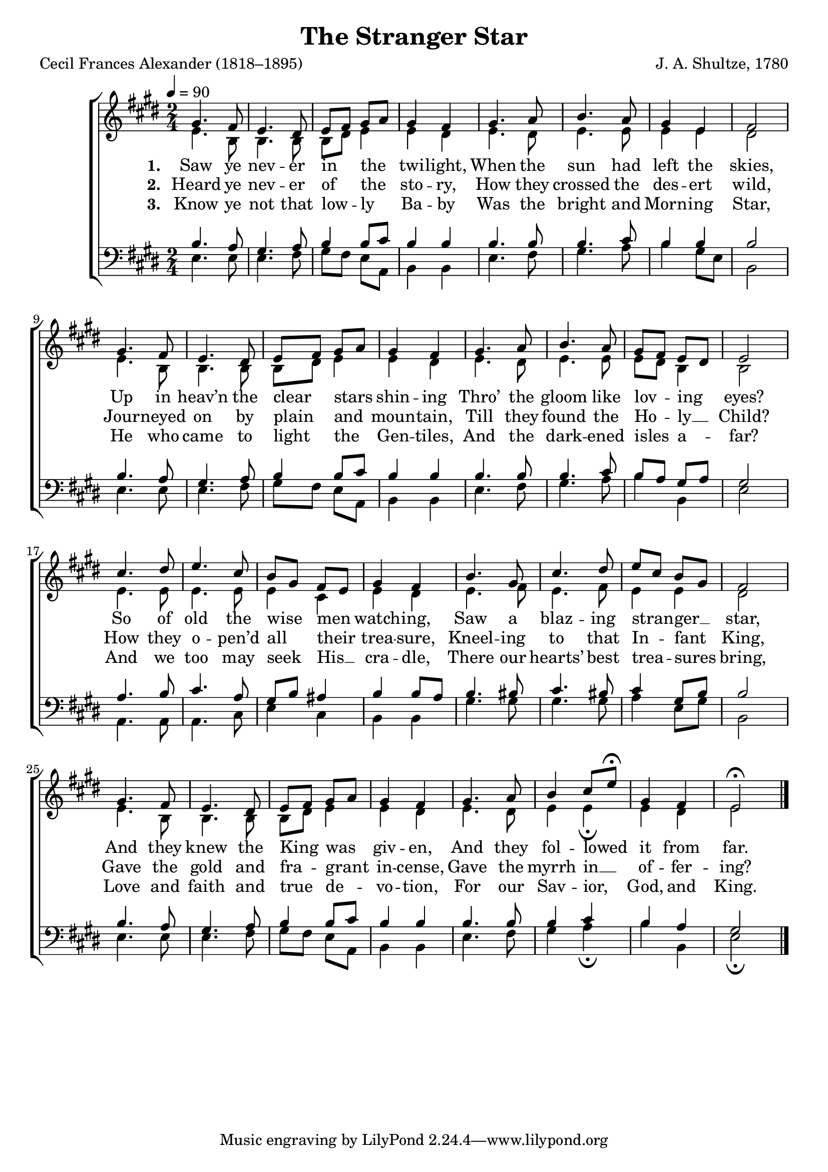﻿\version "2.14.2"

songTitle = "The Stranger Star"
songPoet = "Cecil Frances Alexander (1818–1895)"
tuneComposer = "J. A. Shultze, 1780"
tuneSource = \markup {from \italic {Favorite Songs and Hymns for School and Home}, 1899}

global = {
    \key e \major
    \time 2/4
    \autoBeamOff
    \tempo 4 = 90
}

sopMusic = \relative c' {
  gis'4. fis8 |
  e4. dis8 |
  e[ fis] gis[ a] |
  gis4 fis |
  gis4. a8 |
  b4. a8 |
  gis4 e |
  fis2 |
  
  gis4. fis8 |
  e4. dis8 |
  e[ fis] gis[ a] |
  gis4 fis |
  gis4. a8 |
  b4. a8 |
  gis[ fis] e[ dis] |
  e2 |
  
  cis'4. dis8 |
  e4. cis8 |
  b8[ gis] fis[ e] |
  gis4 fis |
  b4. gis8 |
  cis4. dis8 |
  e[ cis] b[ gis] |
  fis2 |
  
  gis4. fis8 |
  e4. dis8 |
  e[ fis] gis[ a] |
  gis4 fis |
  gis4. a8 |
  b4 cis8[ e]\fermata |
  gis,4 fis |
  e2\fermata \bar "|."
}
sopWords = \lyricmode {
  
}

altoMusic = \relative c' {
  e4. b8 |
  b4. b8 |
  b[ dis] e4 |
  e dis |
  e4. dis8 |
  e4. e8 |
  e4 e |
  dis2 |
  
  e4. b8 |
  b4. b8 |
  b[ dis] e4 |
  e dis |
  e4. dis8 |
  e4. e8 |
  e[ dis] b4 |
  b2 |
  
  e4. e8 |
  e4. e8 |
  e4 cis |
  e dis |
  e4. fis8 |
  e4. fis8 |
  e4 e |
  dis2 |
  
  e4. b8 |
  b4. b8 |
  b[ dis] e4 |
  e dis |
  e4. dis8 |
  e4 e\fermata |
  e dis |
  e2 \bar "|."
}
altoWords = \lyricmode {
  
  \set stanza = #"1. "
  Saw ye nev -- er in the twi -- light,
  When the sun had left the skies,
  Up in heav’n the clear stars shin -- ing
  Thro’ the gloom like lov -- ing eyes?
  So of old the wise men watch -- ing,
  Saw a blaz -- ing stran -- ger __ star,
  And they knew the King was giv -- en,
  And they fol -- lowed it from far.
}
altoWordsII = \lyricmode {
  
%\markup\italic
  \set stanza = #"2. "
  Heard ye nev -- er of the sto -- ry,
  How they crossed the des -- ert wild,
  Jour -- neyed on by plain and moun -- tain,
  Till they found the Ho -- ly __ Child?
  How they o -- pen’d all their trea -- sure,
  Kneel -- ing to that In -- fant King,
  Gave the gold and fra -- grant in -- cense,
  Gave the myrrh in __ of -- fer -- ing?
}
altoWordsIII = \lyricmode {
  
  \set stanza = #"3. "
  Know ye not that low -- ly Ba -- by
  Was the bright and Morn -- ing Star,
  He who came to light the Gen -- tiles,
  And the dark -- ened isles a -- far?
  And we too may seek His __ cra -- dle,
  There our hearts’ best trea -- sures bring,
  Love and faith and true de -- vo -- tion,
  For our Sav -- ior, God, and King.
}
altoWordsIV = \lyricmode {
  \set stanza = #"4. "
  \set ignoreMelismata = ##t
}
altoWordsV = \lyricmode {
  \set stanza = #"5. "
  \set ignoreMelismata = ##t
}
altoWordsVI = \lyricmode {
  \set stanza = #"6. "
  \set ignoreMelismata = ##t
}
tenorMusic = \relative c' {
  b4. a8 |
  gis4. a8 |
  b4 b8[ cis] |
  b4 b |
  b4. b8 |
  b4. cis8 |
  b4 b |
  b2 |
  
  b4. a8 |
  gis4. a8 |
  b4 b8[ cis] |
  b4 b |
  b4. b8 |
  b4. cis8 |
  b8[ a] gis[ a] |
  gis2 |
  
  a4. b8 |
  cis4. a8 |
  gis8[ b] ais4 |
  b4 b8[ a] |
  b4. bis8 |
  cis4. bis8 |
  cis4 gis8[ b] |
  b2 |
  
  b4. a8 |
  gis4. a8 |
  b4 b8[ cis] |
  b4 b |
  b4. b8 |
  b4 cis |
  b4 a |
  gis2 \bar "|."
}
tenorWords = \lyricmode {

}

bassMusic = \relative c {
  \mergeDifferentlyHeadedOn
  e4. e8 |
  e4. fis8 |
  gis[ fis] e[ a,] |
  b4 b |
  e4. fis8 |
  gis4. a8 |
  b4 gis8[ e] |
  b2 |
  
  e4. e8 |
  e4. fis8 |
  gis[ fis] e[ a,] |
  b4 b |
  e4. fis8 |
  gis4. a8 |
  b4 b, |
  e2 |
  
  a,4. a8 |
  a4. cis8 |
  e4 cis |
  b b |
  gis'4. gis8 |
  gis4. gis8 |
  a4 e8[ gis] |
  b,2 |
  
  e4. e8 |
  e4. fis8 |
  gis[ fis] e[ a,] |
  b4 b |
  e4. fis8 |
  gis4 a\fermata |
  b b, |
  e2\fermata \bar "|."
}

  

\bookpart { 
\header {
  title = \songTitle 
  poet = \songPoet 
  composer = \tuneComposer 
  source = \tuneSource 
}

\score {
  <<
   \new ChoirStaff <<
    \new Staff = women <<
      \new Voice = "sopranos" { \voiceOne << \global \sopMusic >> }
      \new Voice = "altos" { \voiceTwo << \global \altoMusic >> }
    >>
    \new Lyrics \with { alignAboveContext = #"women" \override VerticalAxisGroup #'nonstaff-relatedstaff-spacing = #'((basic-distance . 1))} \lyricsto "sopranos" \sopWords
    \new Lyrics = "altosVI"  \with { alignBelowContext = #"women" } \lyricsto "sopranos" \altoWordsVI
    \new Lyrics = "altosV"  \with { alignBelowContext = #"women" } \lyricsto "sopranos" \altoWordsV
    \new Lyrics = "altosIV"  \with { alignBelowContext = #"women" } \lyricsto "sopranos" \altoWordsIV
    \new Lyrics = "altosIII"  \with { alignBelowContext = #"women" } \lyricsto "sopranos" \altoWordsIII
    \new Lyrics = "altosII"  \with { alignBelowContext = #"women" } \lyricsto "sopranos" \altoWordsII
    \new Lyrics = "altos"  \with { alignBelowContext = #"women" \override VerticalAxisGroup #'nonstaff-relatedstaff-spacing = #'((basic-distance . 1)) } \lyricsto "sopranos" \altoWords
   \new Staff = men <<
      \clef bass
      \new Voice = "tenors" { \voiceOne << \global \tenorMusic >> }
      \new Voice = "basses" { \voiceTwo << \global \bassMusic >> }
    >>
    \new Lyrics \with { alignAboveContext = #"men" \override VerticalAxisGroup #'nonstaff-relatedstaff-spacing = #'((basic-distance . 1)) } \lyricsto "tenors" \tenorWords
  >>
  >>
  \layout { }
  \midi {
    \set Staff.midiInstrument = "flute" 
    %\context { \Voice \remove "Dynamic_performer" }
  }
}
}

